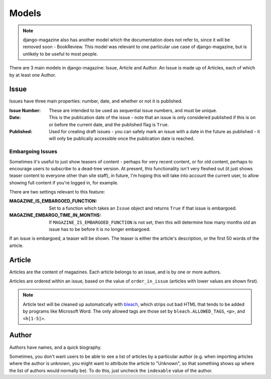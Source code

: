 Models
======

.. note::
    django-magazine also has another model which the documentation
    does not refer to, since it will be removed soon -
    BookReview. This model was relevant to one particular use case of
    django-magazine, but is unlikely to be useful to most people.


There are 3 main models in django-magazine: Issue, Article and
Author. An Issue is made up of Articles, each of which by at least one
Author.

Issue
-----

Issues have three main properties: number, date, and whether or not it
is published.

:Issue Number: These are intended to be used as sequential issue
               numbers, and must be unique.

:Date: This is the publication date of the issue - note that an issue
       is only considered published if this is on or before the
       current date, and the published flag is ``True``.

:Published: Used for creating draft issues - you can safely mark an
            issue with a date in the future as published - it will
            only be publically accessible once the publication date is
            reached.

Embargoing Issues
^^^^^^^^^^^^^^^^^

Sometimes it's useful to just show teasers of content - perhaps for
very recent content, or for old content, perhaps to encourage users to
subscribe to a dead-tree version. At present, this functionality isn't
very fleshed out (it just shows teaser content to everyone other than
site staff), in future, I'm hoping this will take into account the
current user, to allow showing full content if you're logged in, for
example.

There are two settings relevant to this feature:

:MAGAZINE_IS_EMBARGOED_FUNCTION: Set to a function which takes an
                                 ``Issue`` object and returns ``True``
                                 if that issue is embargoed.

:MAGAZINE_EMBARGO_TIME_IN_MONTHS: If
                                  ``MAGAZINE_IS_EMBARGOED_FUNCTION``
                                  is not set, then this will determine
                                  how many months old an issue has to
                                  be before it is no longer embargoed.

If an issue is embargoed, a teaser will be shown. The teaser is either
the article's description, or the first 50 words of the article.

Article
-------

Articles are the content of magazines. Each article belongs to an
issue, and is by one or more authors.

Articles are ordered within an issue, based on the value of
``order_in_issue`` (articles with lower values are shown first).

.. note::
    Article text will be cleaned up automatically with bleach_, which
    strips out bad HTML that tends to be added by programs like
    Microsoft Word. The only allowed tags are those set by
    ``bleach.ALLOWED_TAGS``, ``<p>``, and ``<h[1-5]>``.

.. _bleach: https://github.com/jsocol/bleach

Author
------

Authors have names, and a quick biography.

Sometimes, you don't want users to be able to see a list of articles
by a particular author (e.g. when importing articles where the author
is unknown, you might want to attribute the article to "Unknown", so
that something shows up where the list of authors would normally
be). To do this, just uncheck the ``indexable`` value of the author.

